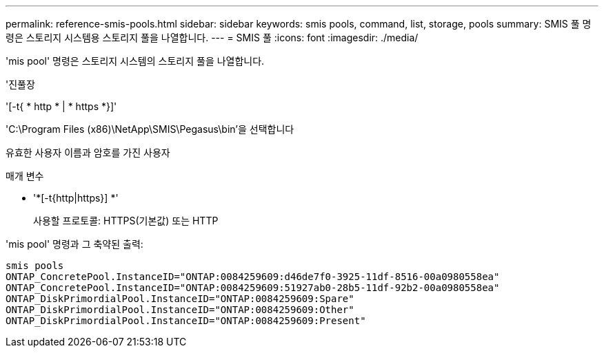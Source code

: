 ---
permalink: reference-smis-pools.html 
sidebar: sidebar 
keywords: smis pools, command, list, storage, pools 
summary: SMIS 풀 명령은 스토리지 시스템용 스토리지 풀을 나열합니다. 
---
= SMIS 풀
:icons: font
:imagesdir: ./media/


[role="lead"]
'mis pool' 명령은 스토리지 시스템의 스토리지 풀을 나열합니다.

'진풀장

'[-t{ * http * | * https *}]'

'C:\Program Files (x86)\NetApp\SMIS\Pegasus\bin'을 선택합니다

유효한 사용자 이름과 암호를 가진 사용자

.매개 변수
* '*[-t{http|https}] *'
+
사용할 프로토콜: HTTPS(기본값) 또는 HTTP



'mis pool' 명령과 그 축약된 출력:

[listing]
----
smis pools
ONTAP_ConcretePool.InstanceID="ONTAP:0084259609:d46de7f0-3925-11df-8516-00a0980558ea"
ONTAP_ConcretePool.InstanceID="ONTAP:0084259609:51927ab0-28b5-11df-92b2-00a0980558ea"
ONTAP_DiskPrimordialPool.InstanceID="ONTAP:0084259609:Spare"
ONTAP_DiskPrimordialPool.InstanceID="ONTAP:0084259609:Other"
ONTAP_DiskPrimordialPool.InstanceID="ONTAP:0084259609:Present"
----